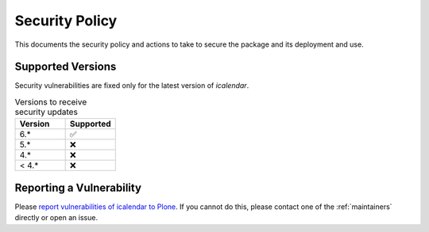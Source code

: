 Security Policy
===============

This documents the security policy and actions to take to secure the package and its deployment and use.

Supported Versions
------------------

Security vulnerabilities are fixed only for the latest version of `icalendar`.

.. list-table:: Versions to receive security updates
   :widths: 25 25
   :header-rows: 1

   * - Version
     - Supported
   * - 6.*
     - ✅
   * - 5.*
     - ❌
   * - 4.*
     - ❌
   * - < 4.*
     - ❌


Reporting a Vulnerability
-------------------------

Please `report vulnerabilities of icalendar to Plone
<https://github.com/plone/.github/blob/main/SECURITY.md#readme>`_.
If you cannot do this, please contact one of the
:ref:`maintainers`
directly or open an issue.
